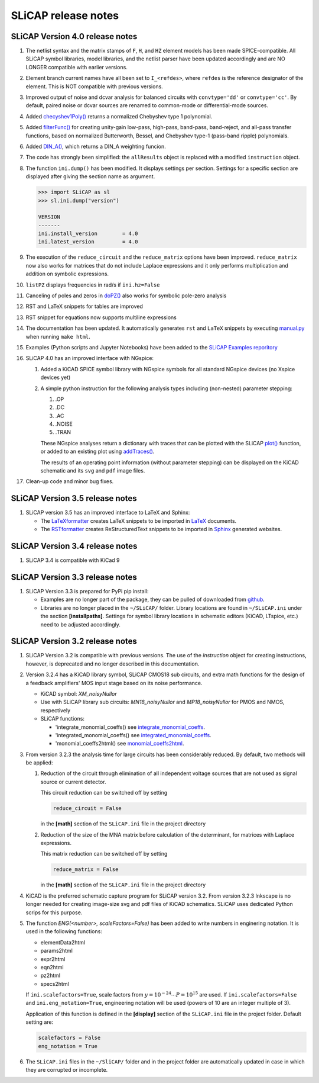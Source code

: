 ====================
SLiCAP release notes
====================

.. image:: /img/colorCode.svg

SLiCAP Version 4.0 release notes
================================

#. The netlist syntax and the matrix stamps of ``F``, ``H``, and ``HZ`` element models has been made SPICE-compatible. All SLiCAP symbol libraries, model libraries, and the netlist parser have been updated accordingly and are NO LONGER compatible with earlier versions.
#. Element branch current names have all been set to ``I_<refdes>``, where ``refdes`` is the reference designator of the element. This is NOT compatible with previous versions.
#. Improved output of noise and dcvar analysis for balanced circuits with ``convtype='dd'`` or ``convtype='cc'``. By default, paired noise or dcvar sources are renamed to common-mode or differential-mode sources.
#. Added `checyshev1Poly() <../reference/SLiCAPmath.html#SLiCAP.SLiCAPmath.chebyshev1Poly>`_ returns a normalized Chebyshev type 1 polynomial.
#. Added `filterFunc() <../reference/SLiCAPmath.html#SLiCAP.SLiCAPmath.filterFunc>`__ for creating unity-gain low-pass, high-pass, band-pass, band-reject, and all-pass transfer functions, based on normalized Butterworth, Bessel, and Chebyshev type-1 (pass-band ripple) polynomials.
#. Added `DIN_A() <../reference/SLiCAPmath.html#SLiCAP.SLiCAPmath.DIN_A>`__, which returns a DIN_A weighting funcion.
#. The code has strongly been simplified: the ``allResults`` object is replaced with a modified ``instruction`` object.
#. The function ``ini.dump()`` has been modified. It displays settings per section. Settings for a specific section are displayed after giving the section name as argument.

   .. code-block:: python

       >>> import SLiCAP as sl
       >>> sl.ini.dump("version")
       
       VERSION
       -------
       ini.install_version        = 4.0
       ini.latest_version         = 4.0
    
#. The execution of the ``reduce_circuit`` and the ``reduce_matrix`` options have been improved. ``reduce_matrix`` now also works for matrices that do not include Laplace expressions and it only performs multiplication and addition on symbolic expressions.
#. ``listPZ`` displays frequencies in rad/s if ``ini.hz=False``
#. Canceling of poles and zeros in `doPZ() <../reference/SLiCAPshell.html#SLiCAP.SLiCAPshell.doPZ>`__ also works for symbolic pole-zero analysis
#. RST and LaTeX snippets for tables are improved
#. RST snippet for equations now supports multiline expressions
#. The documentation has been updated. It automatically generates ``rst`` and ``LaTeX`` snippets by executing `manual.py <https://github.com/SLiCAP/SLiCAP_python/tree/main/docs/manual.py>`_ when running ``make html``.
#. Examples (Python scripts and Jupyter Notebooks) have been added to the `SLiCAP Examples reporitory <https://github.com/SLiCAP/SLiCAPexamples>`_
#. SLiCAP 4.0 has an improved interface with NGspice:

   #. Added a KiCAD SPICE symbol library with NGspice symbols for all standard NGspice devices (no Xspice devices yet)
   #. A simple python instruction for the following analysis types including (non-nested) parameter stepping:
   
      #. .OP
      #. .DC
      #. .AC
      #. .NOISE
      #. .TRAN
      
      These NGspice analyses return a dictionary with traces that can be plotted with the SLiCAP `plot() <../reference/SLiCAPplots.html#SLiCAP.SLiCAPplots.plot>`__ function, or added to an existing plot using `addTraces() <../reference/SLiCAPplots.html#SLiCAP.SLiCAPplots.addTraces>`__.
      
      The results of an operating point information (without parameter stepping) can be displayed on the KiCAD schematic and its ``svg`` and ``pdf`` image files.
      
#. Clean-up code and minor bug fixes.
      
SLiCAP Version 3.5 release notes
================================

#. SLiCAP version 3.5 has an improved interface to LaTeX and Sphinx:

   - The `LaTeXformatter <../reference/SLiCAPlatex.html#SLiCAP.SLiCAPlatex.LaTeXformatter>`__ creates LaTeX snippets to be imported in `LaTeX <https://www.latex-project.org/>`_ documents.
   - The `RSTformatter <../reference/SLiCAPrst.html#SLiCAP.SLiCAPrst.RSTformatter>`__ creates ReStructuredText snippets to be imported in `Sphinx <https://www.sphinx-doc.org/en/master/>`_ generated websites.

SLiCAP Version 3.4 release notes
================================

#. SLiCAP 3.4 is compatible with KiCad 9

SLiCAP Version 3.3 release notes
================================

#. SLiCAP Version 3.3 is prepared for PyPi pip install:

   - Examples are no longer part of the package, they can be pulled of downloaded from `github <https://github.com/SLiCAP/SLiCAPexamples>`_.
   - Libraries are no longer placed in the ``~/SLiCAP/`` folder. Library locations are found in ``~/SLiCAP.ini`` under the section **[installpaths]**. Settings for symbol library locations in schematic editors (KiCAD, LTspice, etc.) need to be adjusted accordingly.

SLiCAP Version 3.2 release notes
================================

#. SLiCAP Version 3.2 is compatible with previous versions. The use of the *instruction* object for creating instructions, however, is deprecated and no longer described in this documentation.

#. Version 3.2.4 has a KiCAD library symbol, SLiCAP CMOS18 sub circuits, and extra math functions for the design of a feedback amplifiers' MOS input stage based on its noise performance.

   - KiCAD symbol: *XM_noisyNullor*
   - Use with SLiCAP library sub circuits: *MN18_noisyNullor* and *MP18_noisyNullor* for PMOS and NMOS, respectively
   - SLiCAP functions:

     - 'integrate_monomial_coeffs() see `integrate_monomial_coeffs <../reference/SLiCAPmath.html#SLiCAP.SLiCAPmath.integrate_monomial_coeffs>`__.
     - 'integrated_monomial_coeffs() see `integrated_monomial_coeffs <../reference/SLiCAPmath.html#SLiCAP.SLiCAPmath.integrated_monomial_coeffs>`__.
     - 'monomial_coeffs2html() see `monomial_coeffs2html <../reference/SLiCAPhtml.html#SLiCAP.SLiCAPhtml.monomial_coeffs2html>`__.

#. From version 3.2.3 the analysis time for large circuits has been considerably reduced. By default, two methods will be applied:

   #. Reduction of the circuit through elimination of all independent voltage sources that are not used as signal source or current detector.
   
      This circuit reduction can be switched off by setting 
      
      .. code::
      
          reduce_circuit = False
          
      in the **[math]** section of the ``SLiCAP.ini`` file in the project directory
      
   #. Reduction of the size of the MNA matrix before calculation of the determinant, for matrices with Laplace expressions.
   
      This matrix reduction can be switched off by setting 
      
      .. code::
      
          reduce_matrix = False
          
      in the **[math]** section of the ``SLiCAP.ini`` file in the project directory

#. KiCAD is the preferred schematic capture program for SLiCAP version 3.2. From version 3.2.3 Inkscape is no longer needed for creating image-size svg and pdf files of KiCAD schematics. SLiCAP uses dedicated Python scrips for this purpose.

#. The function *ENG(<number>, scaleFactors=False)* has been added to write numbers in enginering notation. It is used in the following functions:

   - elementData2html
   - params2html
   - expr2html
   - eqn2html
   - pz2html
   - specs2html
          
   If ``ini.scalefactors=True``, scale factors from :math:`y=10^{-24}\cdots P=10^{15}` are used. If ``ini.scalefactors=False`` and ``ini.eng_notation=True``, engineering notation will be used (powers of 10 are an integer multiple of 3).
    
   Application of this function is defined in the **[display]** section of the ``SLiCAP.ini`` file in the project folder. Default setting are:
   
   .. code::
 
       scalefactors = False
       eng_notation = True

#. The ``SLiCAP.ini`` files in the ``~/SliCAP/`` folder and in the project folder are automatically updated in case in which they are corrupted or incomplete.

.. image:: /img/colorCode.svg
